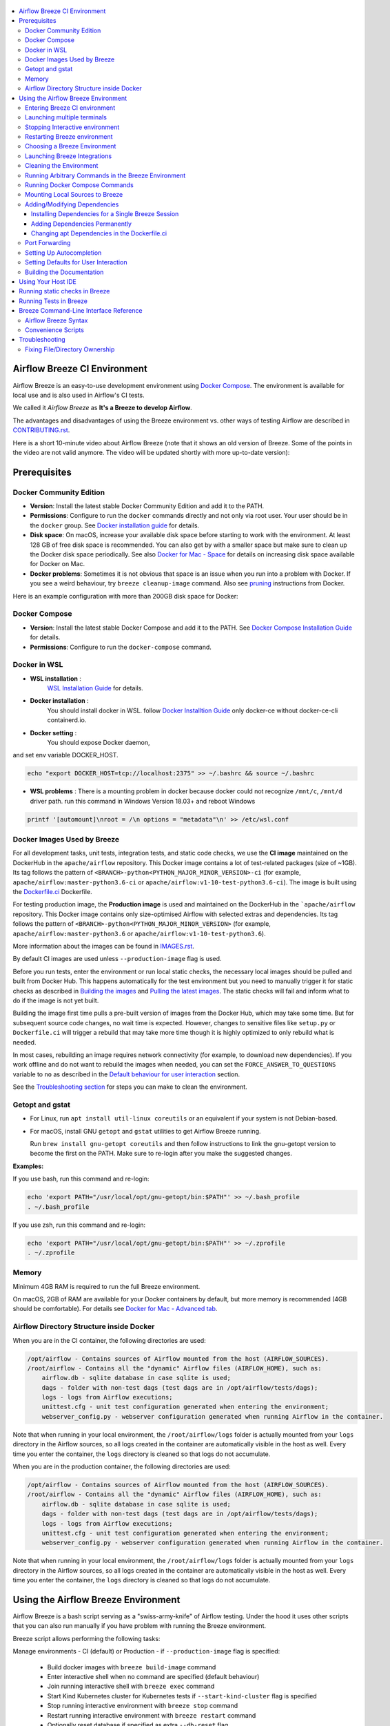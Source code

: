  .. Licensed to the Apache Software Foundation (ASF) under one
    or more contributor license agreements.  See the NOTICE file
    distributed with this work for additional information
    regarding copyright ownership.  The ASF licenses this file
    to you under the Apache License, Version 2.0 (the
    "License"); you may not use this file except in compliance
    with the License.  You may obtain a copy of the License at

 ..   http://www.apache.org/licenses/LICENSE-2.0

 .. Unless required by applicable law or agreed to in writing,
    software distributed under the License is distributed on an
    "AS IS" BASIS, WITHOUT WARRANTIES OR CONDITIONS OF ANY
    KIND, either express or implied.  See the License for the
    specific language governing permissions and limitations
    under the License.

.. image:: images/AirflowBreeze_logo.png
    :align: center
    :alt: Airflow Breeze Logo

.. contents:: :local:

Airflow Breeze CI Environment
=============================

Airflow Breeze is an easy-to-use development environment using
`Docker Compose <https://docs.docker.com/compose/>`_.
The environment is available for local use and is also used in Airflow's CI tests.

We called it *Airflow Breeze* as **It's a Breeze to develop Airflow**.

The advantages and disadvantages of using the Breeze environment vs. other ways of testing Airflow
are described in `CONTRIBUTING.rst <CONTRIBUTING.rst#integration-test-development-environment>`_.

Here is a short 10-minute video about Airflow Breeze (note that it shows an old version of Breeze. Some
of the points in the video are not valid anymore. The video will be updated shortly with more up-to-date
version):

.. image:: http://img.youtube.com/vi/ffKFHV6f3PQ/0.jpg
   :width: 480px
   :height: 360px
   :scale: 100 %
   :alt: Airflow Breeze Simplified Development Workflow
   :align: center
   :target: http://www.youtube.com/watch?v=ffKFHV6f3PQ

Prerequisites
=============

Docker Community Edition
------------------------

- **Version**: Install the latest stable Docker Community Edition and add it to the PATH.
- **Permissions**: Configure to run the ``docker`` commands directly and not only via root user.
  Your user should be in the ``docker`` group.
  See `Docker installation guide <https://docs.docker.com/install/>`_ for details.
- **Disk space**: On macOS, increase your available disk space before starting to work with
  the environment. At least 128 GB of free disk space is recommended. You can also get by with a
  smaller space but make sure to clean up the Docker disk space periodically.
  See also `Docker for Mac - Space <https://docs.docker.com/docker-for-mac/space>`_ for details
  on increasing disk space available for Docker on Mac.
- **Docker problems**: Sometimes it is not obvious that space is an issue when you run into
  a problem with Docker. If you see a weird behaviour, try ``breeze cleanup-image`` command.
  Also see `pruning <https://docs.docker.com/config/pruning/>`_ instructions from Docker.

Here is an example configuration with more than 200GB disk space for Docker:

.. image:: images/disk_space_osx.png
    :align: left
    :alt: Disk space OSX

Docker Compose
--------------

- **Version**: Install the latest stable Docker Compose and add it to the PATH.
  See `Docker Compose Installation Guide <https://docs.docker.com/compose/install/>`_ for details.

- **Permissions**: Configure to run the ``docker-compose`` command.

Docker in WSL
-------------

- **WSL installation** :
    `WSL Installation Guide <https://docs.microsoft.com/en-us/windows/wsl/install-win10>`_ for details.

- **Docker installation** :
    You should install docker in WSL.
    follow `Docker Installtion Guide <https://docs.docker.com/install/linux/docker-ce/ubuntu/>`_
    only docker-ce without docker-ce-cli containerd.io.
- **Docker setting** :
    You should expose Docker daemon,

.. image:: images/docker_expose_daemon.png
    :align: left
    :alt: Docker expose daemon

and set env variable DOCKER_HOST.

.. code-block:: bash

    echo "export DOCKER_HOST=tcp://localhost:2375" >> ~/.bashrc && source ~/.bashrc

- **WSL problems** :
  There is a mounting problem in docker because docker could not recognize ``/mnt/c``, ``/mnt/d`` driver path.
  run this command in Windows Version 18.03+ and reboot Windows

.. code-block:: bash

    printf '[automount]\nroot = /\n options = "metadata"\n' >> /etc/wsl.conf

Docker Images Used by Breeze
----------------------------

For all development tasks, unit tests, integration tests, and static code checks, we use the
**CI image** maintained on the DockerHub in the ``apache/airflow`` repository.
This Docker image contains a lot of test-related packages (size of ~1GB).
Its tag follows the pattern of ``<BRANCH>-python<PYTHON_MAJOR_MINOR_VERSION>-ci``
(for example, ``apache/airflow:master-python3.6-ci`` or ``apache/airflow:v1-10-test-python3.6-ci``).
The image is built using the `<Dockerfile.ci>`_ Dockerfile.

For testing production image, the **Production image** is used and maintained on the DockerHub in the
```apache/airflow`` repository. This Docker image contains only size-optimised Airflow with selected
extras and dependencies. Its tag follows the pattern of ``<BRANCH>-python<PYTHON_MAJOR_MINOR_VERSION>``
(for example, ``apache/airflow:master-python3.6`` or ``apache/airflow:v1-10-test-python3.6``).

More information about the images can be found in `<IMAGES.rst>`_.

By default CI images are used unless ``--production-image`` flag is used.

Before you run tests, enter the environment or run local static checks, the necessary local images should be
pulled and built from Docker Hub. This happens automatically for the test environment but you need to
manually trigger it for static checks as described in `Building the images <#building-the-images>`_
and `Pulling the latest images <#pulling-the-latest-images>`_.
The static checks will fail and inform what to do if the image is not yet built.

Building the image first time pulls a pre-built version of images from the Docker Hub, which may take some
time. But for subsequent source code changes, no wait time is expected.
However, changes to sensitive files like ``setup.py`` or ``Dockerfile.ci`` will trigger a rebuild
that may take more time though it is highly optimized to only rebuild what is needed.

In most cases, rebuilding an image requires network connectivity (for example, to download new
dependencies). If you work offline and do not want to rebuild the images when needed, you can set the
``FORCE_ANSWER_TO_QUESTIONS`` variable to ``no`` as described in the
`Default behaviour for user interaction <#default-behaviour-for-user-interaction>`_ section.

See the `Troubleshooting section <#troubleshooting>`_ for steps you can make to clean the environment.

Getopt and gstat
----------------

* For Linux, run ``apt install util-linux coreutils`` or an equivalent if your system is not Debian-based.
* For macOS, install GNU ``getopt`` and ``gstat`` utilities to get Airflow Breeze running.

  Run ``brew install gnu-getopt coreutils`` and then follow instructions to link the gnu-getopt version to
  become the first on the PATH. Make sure to re-login after you make the suggested changes.

**Examples:**

If you use bash, run this command and re-login:

.. code-block:: bash

    echo 'export PATH="/usr/local/opt/gnu-getopt/bin:$PATH"' >> ~/.bash_profile
    . ~/.bash_profile


If you use zsh, run this command and re-login:

.. code-block:: bash

    echo 'export PATH="/usr/local/opt/gnu-getopt/bin:$PATH"' >> ~/.zprofile
    . ~/.zprofile


Memory
------

Minimum 4GB RAM is required to run the full Breeze environment.

On macOS, 2GB of RAM are available for your Docker containers by default, but more memory is recommended
(4GB should be comfortable). For details see
`Docker for Mac - Advanced tab <https://docs.docker.com/v17.12/docker-for-mac/#advanced-tab>`_.

Airflow Directory Structure inside Docker
-----------------------------------------

When you are in the CI container, the following directories are used:

.. code-block:: text

  /opt/airflow - Contains sources of Airflow mounted from the host (AIRFLOW_SOURCES).
  /root/airflow - Contains all the "dynamic" Airflow files (AIRFLOW_HOME), such as:
      airflow.db - sqlite database in case sqlite is used;
      dags - folder with non-test dags (test dags are in /opt/airflow/tests/dags);
      logs - logs from Airflow executions;
      unittest.cfg - unit test configuration generated when entering the environment;
      webserver_config.py - webserver configuration generated when running Airflow in the container.

Note that when running in your local environment, the ``/root/airflow/logs`` folder is actually mounted
from your ``logs`` directory in the Airflow sources, so all logs created in the container are automatically
visible in the host as well. Every time you enter the container, the ``logs`` directory is
cleaned so that logs do not accumulate.

When you are in the production container, the following directories are used:

.. code-block:: text

  /opt/airflow - Contains sources of Airflow mounted from the host (AIRFLOW_SOURCES).
  /root/airflow - Contains all the "dynamic" Airflow files (AIRFLOW_HOME), such as:
      airflow.db - sqlite database in case sqlite is used;
      dags - folder with non-test dags (test dags are in /opt/airflow/tests/dags);
      logs - logs from Airflow executions;
      unittest.cfg - unit test configuration generated when entering the environment;
      webserver_config.py - webserver configuration generated when running Airflow in the container.

Note that when running in your local environment, the ``/root/airflow/logs`` folder is actually mounted
from your ``logs`` directory in the Airflow sources, so all logs created in the container are automatically
visible in the host as well. Every time you enter the container, the ``logs`` directory is
cleaned so that logs do not accumulate.

Using the Airflow Breeze Environment
=====================================

Airflow Breeze is a bash script serving as a "swiss-army-knife" of Airflow testing. Under the
hood it uses other scripts that you can also run manually if you have problem with running the Breeze
environment.

Breeze script allows performing the following tasks:

Manage environments - CI (default) or Production - if ``--production-image`` flag is specified:

    * Build docker images with ``breeze build-image`` command
    * Enter interactive shell when no command are specified (default behaviour)
    * Join running interactive shell with ``breeze exec`` command
    * Start Kind Kubernetes cluster for Kubernetes tests if ``--start-kind-cluster`` flag is specified
    * Stop running interactive environment with ``breeze stop`` command
    * Restart running interactive environment with ``breeze restart`` command
    * Optionally reset database if specified as extra ``--db-reset`` flag
    * Optionally start integrations (separate images) if specified as extra ``--integration`` flags (only CI)

Interact with CI environment:

    * Run test target specified with ``breeze test-target`` command
    * Execute arbitrary command in the test environment with ``breeze execute-command`` command
    * Execute arbitrary docker-compose command with ``breeze docker-compose`` command

Run static checks:

    * Run static checks - either for currently staged change or for all files with
      ``breeze static-check`` or ``breeze static-check-all-files`` command

Build documentation:

    * Build documentation with ``breeze build-docs`` command

Set up local development environment:

    * Setup local virtualenv with ``breeze setup-virtualenv`` command
    * Setup autocomplete for itself with ``breeze setup-autocomplete`` command


Note that the below environment interaction is by default with the CI image. If you want to use production
image for those commands you need to add ``--production-image`` flag.


Entering Breeze CI environment
------------------------------

You enter the Breeze test environment by running the ``./breeze`` script. You can run it with
the ``help`` command to see the list of available options. See `Breeze Command-Line Interface Reference`_
for details.

.. code-block:: bash

  ./breeze

The First time you run Breeze, it pulls and builds a local version of Docker images.
It pulls the latest Airflow CI images from `Airflow DockerHub <https://hub.docker.com/r/apache/airflow>`_
and uses them to build your local Docker images. Note that the first run (per python) might take up to 10
minutes on a fast connection to start. Subsequent runs should be much faster.

Once you enter the environment, you are dropped into bash shell of the Airflow container and you can
run tests immediately.

You can `set up autocomplete <#setting-up-autocomplete>`_ for commands and add the
checked-out Airflow repository to your PATH to run Breeze without the ``./`` and from any directory.


When you enter the Breeze environment, automatically an environment file is sourced from
``files/airflow-breeze-config/variables.env``. The ``files`` folder from your local sources is
automatically mounted to the container under ``/files`` path and you can put there any files you want
to make available for the Breeze container.

Launching multiple terminals
----------------------------

Often if you want to run full airflow in the Breeze environment you need to launch multiple terminals and
run ``airflow webserver``, ``airflow scheduler``, ``airflow worker`` in separate terminals.

This can be achieved either via ``tmux`` or via exec-ing into the running container from the host. Tmux
is installed inside the container and you can launch it with ``tmux`` command. Tmux provides you with the
capability of creating multiple virtual terminals and multiplex between them. More about ``tmux`` can be
found at `tmux github wiki page <https://github.com/tmux/tmux/wiki>`_ . Tmux has several useful shortcuts
that allow you to split the terminals, open new tabs etc - it's pretty useful to learn it.

Another - slightly easier - way is to exec into Breeze terminal from the host's terminal. Often you can
have multiple terminals in the host (Linux/MacOS/WSL2 on Windows) and you can simply use those terminals
to enter the running container. It's as easy as launching ``breeze exec`` while you already started the
Breeze environment. You will be dropped into bash and environment variables will be read in the same
way as when you enter the environment. You can do it multiple times and open as many terminals as you need.

Stopping Interactive environment
--------------------------------

After starting up, the environment runs in the background and takes precious memory.
You can always stop it via:

.. code-block:: bash

   ./breeze stop

Restarting Breeze environment
-----------------------------

You can also  restart the environment and enter it via:

.. code-block:: bash

   ./breeze restart

Choosing a Breeze Environment
-----------------------------

You can use additional ``breeze`` flags to customize your environment. For example, you can specify a Python
version to use, backend and a container environment for testing. With Breeze, you can recreate the same
environments as we have in matrix builds in Travis CI.

For example, you can choose to run Python 3.6 tests with MySQL as backend and in the Docker environment as
follows:

.. code-block:: bash

    ./breeze --python 3.6 --backend mysql

The choices you make are persisted in the ``./.build/`` cache directory so that next time when you use the
``breeze`` script, it could use the values that were used previously. This way you do not have to specify
them when you run the script. You can delete the ``.build/`` directory in case you want to restore the
default settings.

The defaults when you run the Breeze environment are Python 3.6, Sqlite, and Docker.

Launching Breeze Integrations
-----------------------------

When Breeze starts, it can start additional integrations. Those are additional docker containers
that are started in the same docker-compose command. Those are required by some of the tests
as described in `TESTING.rst <TESTING.rst#airflow-integration-tests>`_.

By default Breeze starts only airflow container without any integration enabled. If you selected
``postgres`` or ``mysql`` backend, the container for the selected backend is also started (but only the one
that is selected). You can start the additional integrations by passing ``--integration`` flag
with appropriate integration name when starting Breeze. You can specify several ``--integration`` flags
to start more than one integration at a time.
Finally you can specify ``--integration all`` to start all integrations.

Once integration is started, it will continue to run until the environment is stopped with
``breeze stop`` command. or restarted via ``breeze restart`` command

Note that running integrations uses significant resources - CPU and memory.

Cleaning the Environment
------------------------

You may need to clean up your Docker environment occasionally. The images are quite big
(1.5GB for both images needed for static code analysis and CI tests) and, if you often rebuild/update
them, you may end up with some unused image data.

To clean up the Docker environment:

1. Stop Breeze with ``./breeze stop``.

2. Run the ``docker system prune`` command.

3. Run ``docker images --all`` and ``docker ps --all`` to verify that your Docker is clean.

   Both commands should return an empty list of images and containers respectively.

If you run into disk space errors, consider pruning your Docker images with the ``docker system prune --all``
command. You may need to restart the Docker Engine before running this command.

In case of disk space errors on macOS, increase the disk space available for Docker. See
`Prerequisites <#prerequisites>`_ for details.

Running Arbitrary Commands in the Breeze Environment
-------------------------------------------------------

To run other commands/executables inside the Breeze Docker-based environment, use the
``./breeze execute-command`` command. To add arguments, specify them
together with the command surrounded with either ``"`` or ``'``, or pass them after ``--`` as extra arguments.

.. code-block:: bash

     ./breeze execute-command "ls -la"

.. code-block:: bash

     ./breeze execute-command ls -- --la


Running Docker Compose Commands
-------------------------------

To run Docker Compose commands (such as ``help``, ``pull``, etc), use the
``docker-compose`` command. To add extra arguments, specify them
after ``--`` as extra arguments.

.. code-block:: bash

     ./breeze docker-compose pull -- --ignore-pull-failures


Mounting Local Sources to Breeze
--------------------------------

Important sources of Airflow are mounted inside the ``airflow`` container that you enter.
This means that you can continue editing your changes on the host in your favourite IDE and have them
visible in the Docker immediately and ready to test without rebuilding images. You can disable mounting
by specifying ``--skip-mounting-local-sources`` flag when running Breeze. In this case you will have sources
embedded in the container and changes to these sources will not be persistent.


After you run Breeze for the first time, you will have empty directory ``files`` in your source code,
which will be mapped to ``/files`` in your Docker container. You can pass there any files you need to
configure and run Docker. They will not be removed between Docker runs.

By default ``/files/dags`` folder is mounted from your local ``<AIRFLOW_SOURCES>/files/dags`` and this is
the directory used by airflow scheduler and webserver to scan dags for. You can use it to test your dags
from local sources in Airflow. If you wish to add local DAGs that can be run by Breeze.

Adding/Modifying Dependencies
-----------------------------

If you need to change apt dependencies in the ``Dockerfile.ci``, add Python packages in ``setup.py`` or
add javascript dependencies in ``package.json``, you can either add dependencies temporarily for a single
Breeze session or permanently in ``setup.py``, ``Dockerfile.ci``, or ``package.json`` files.

Installing Dependencies for a Single Breeze Session
...................................................

You can install dependencies inside the container using ``sudo apt install``, ``pip install`` or
``yarn install`` (in ``airflow/www`` folder) respectively. This is useful if you want to test something
quickly while you are in the container. However, these changes are not retained: they disappear once you
exit the container (except for the node.js dependencies if your sources are mounted to the container).
Therefore, if you want to retain a new dependency, follow the second option described below.

Adding Dependencies Permanently
...............................

You can add dependencies to the ``Dockerfile.ci``, ``setup.py`` or ``package.json`` and rebuild the image.
This should happen automatically if you modify any of these files.
After you exit the container and re-run ``breeze``, Breeze detects changes in dependencies,
asks you to confirm rebuilding the image and proceeds with rebuilding if you confirm (or skip it
if you do not confirm). After rebuilding is done, Breeze drops you to shell. You may also use the
``build-image`` command to only rebuild CI image and not to go into shell.

Changing apt Dependencies in the Dockerfile.ci
..............................................

During development, changing dependencies in ``apt-get`` closer to the top of the ``Dockerfile.ci``
invalidates cache for most of the image. It takes long time for Breeze to rebuild the image.
So, it is a recommended practice to add new dependencies initially closer to the end
of the ``Dockerfile.ci``. This way dependencies will be added incrementally.

Before merge, these dependencies should be moved to the appropriate ``apt-get install`` command,
which is already in the ``Dockerfile.ci``.

Port Forwarding
---------------

When you run Airflow Breeze, the following ports are automatically forwarded:

* 28080 -> forwarded to Airflow webserver -> airflow:8080
* 25433 -> forwarded to Postgres database -> postgres:5432
* 23306 -> forwarded to MySQL database  -> mysql:3306

You can connect to these ports/databases using:

* Webserver: ``http://127.0.0.1:28080``
* Postgres: ``jdbc:postgresql://127.0.0.1:25433/airflow?user=postgres&password=airflow``
* Mysql: ``jdbc:mysql://localhost:23306/airflow?user=root``

Start the webserver manually with the ``airflow webserver`` command if you want to connect
to the webserver. You can use ``tmux`` to multiply terminals. You may need to create a user prior to
running the webserver in order to log in. This can be done with the following command:

.. code-block:: bash

    airflow create_user --role Admin --username admin --password admin --email admin@example.com --firstname foo --lastname bar

For databases, you need to run ``airflow resetdb`` at least once (or run some tests) after you started
Airflow Breeze to get the database/tables created. You can connect to databases with IDE or any other
database client:

.. image:: images/database_view.png
    :align: center
    :alt: Database view

You can change the used host port numbers by setting appropriate environment variables:

* ``WEBSERVER_HOST_PORT``
* ``POSTGRES_HOST_PORT``
* ``MYSQL_HOST_PORT``

If you set these variables, next time when you enter the environment the new ports should be in effect.

Setting Up Autocompletion
-------------------------

The ``breeze`` command comes with a built-in bash/zsh autocomplete option for its options. When you start typing
the command, you can use <TAB> to show all the available switches and get autocompletion on typical
values of parameters that you can use.

You can set up the autocomplete option automatically by running:

.. code-block:: bash

   ./breeze setup-autocomplete

You get the autocompletion working when you re-enter the shell.

Zsh autocompletion is currently limited to only autocomplete options. Bash autocompletion also completes
options values (for example, Python version or static check name).

Setting Defaults for User Interaction
--------------------------------------

Sometimes during the build, you are asked whether to perform an action, skip it, or quit. This happens
when rebuilding or removing an image - actions that take a lot of time and could be potentially destructive.

For automation scripts, you can export one of the three variables to control the default
interaction behaviour:

.. code-block::

  export FORCE_ANSWER_TO_QUESTIONS="yes"

If ``FORCE_ANSWER_TO_QUESTIONS`` is set to ``yes``, the images are automatically rebuilt when needed.
Images are deleted without asking.

.. code-block::

  export FORCE_ANSWER_TO_QUESTIONS="no"

If ``FORCE_ANSWER_TO_QUESTIONS`` is set to ``no``, the old images are used even if rebuilding is needed.
This is useful when you work offline. Deleting images is aborted.

.. code-block::

  export FORCE_ANSWER_TO_QUESTIONS="quit"

If ``FORCE_ANSWER_TO_QUESTIONS`` is set to ``quit``, the whole script is aborted. Deleting images is aborted.

If more than one variable is set, ``yes`` takes precedence over ``no``, which takes precedence over ``quit``.

Building the Documentation
--------------------------

To build documentation in Breeze, use the ``build-docs`` command:

.. code-block:: bash

     ./breeze build-docs

Results of the build can be found in the ``docs/_build`` folder.

Often errors during documentation generation come from the docstrings of auto-api generated classes.
During the docs building auto-api generated files are stored in the ``docs/_api`` folder. This helps you
easily identify the location the problems with documentation originated from.

Using Your Host IDE
===================

You can set up your host IDE (for example, IntelliJ's PyCharm/Idea) to work with Breeze
and benefit from all the features provided by your IDE, such as local and remote debugging,
autocompletion, documentation support, etc.

To use your host IDE with Breeze:

1. Create a local virtual environment as follows:

   ``mkvirtualenv <ENV_NAME> --python=python<VERSION>``

   You can use any of the following wrappers to create and manage your virtual environemnts:
   `pyenv <https://github.com/pyenv/pyenv>`_, `pyenv-virtualenv <https://github.com/pyenv/pyenv-virtualenv>`_,
   or `virtualenvwrapper <https://virtualenvwrapper.readthedocs.io/en/latest/>`_.

   Ideally, you should have virtualenvs for all Python versions supported by Airflow (2.7, 3.5, 3.6, 3.7)
   and switch between them with the ``workon`` command.

2. Use the ``workon`` command to enter the Breeze environment.

3. Initialize the created local virtualenv:

   ``./breeze initialize-local-virtualenv``

4. Select the virtualenv you created as the project's default virtualenv in your IDE.

Note that you can also use the local virtualenv for Airflow development without Breeze.
This is a lightweight solution that has its own limitations.

More details on using the local virtualenv are available in the `LOCAL_VIRTUALENV.rst <LOCAL_VIRTUALENV.rst>`_.

Running static checks in Breeze
===============================

The Breeze environment is also used to run some of the static checks as described in
`STATIC_CODE_CHECKS.rst <STATIC_CODE_CHECKS.rst>`_.


Running Tests in Breeze
=======================

As soon as you enter the Breeze environment, you can run Airflow unit tests via the ``pytest`` command.

For supported CI test suites, types of unit tests, and other tests, see `TESTING.rst <TESTING.rst>`_.

Breeze Command-Line Interface Reference
=======================================

Airflow Breeze Syntax
---------------------

This is the current syntax for  `./breeze <./breeze>`_:

 .. START BREEZE HELP MARKER

.. code-block:: text


  ####################################################################################################

  Usage: breeze [FLAGS] [COMMAND] -- <EXTRA_ARGS>

  By default the script enters IT environment and drops you to bash shell, but you can choose one
  of the commands to run specific actions instead. Add --help after each command to see details:

  Commands without arguments:

    shell                                    [Default] Enters interactive shell in the container
    build-docs                               Builds documentation in the container
    build-image                              Builds CI or Production docker image
    cleanup-image                            Cleans up the container image created
    exec                                     Execs into running breeze container in new terminal
    generate-requirements                    Generates pinned requirements for pip dependencies
    initialize-local-virtualenv              Initializes local virtualenv
    setup-autocomplete                       Sets up autocomplete for breeze
    stop                                     Stops the docker-compose environment
    restart                                  Stops the docker-compose environment including DB cleanup
    toggle-suppress-cheatsheet               Toggles on/off cheatsheet
    toggle-suppress-asciiart                 Toggles on/off asciiart

  Commands with arguments:

    docker-compose                <ARG>      Executes specified docker-compose command
    execute-command               <ARG>      Executes specified command in the container
    static-check                  <ARG>      Performs selected static check for changed files
    static-check-all-files        <ARG>      Performs selected static check for all files
    test-target                   <ARG>      Runs selected test target in the container

  Help commands:

    flags                                    Shows all breeze's flags
    help                                     Shows this help message
    help-all                                 Shows detailed help for all commands and flags

  ####################################################################################################

  Detailed usage

  ####################################################################################################


  Detailed usage for command: shell

  breeze [FLAGS] shell -- <EXTRA_ARGS>

        This is default subcommand if no subcommand is used.

        Enters interactive shell where you can run all tests, start Airflow webserver, scheduler,
        workers, interact with the database, run DAGs etc. It is the default command if no command
        is selected. The shell is executed in the container and in case integrations are chosen,
        the integrations will be started as separated docker containers - under the docker-compose
        supervision. Local sources are by default mounted to within the container so you can edit
        them locally and run tests immediately in the container. Several folders ('files', 'dist')
        are also mounted so that you can exchange files between the host and container.

        The 'files/airflow-breeze-config/variables.env' file can contain additional variables
        and setup. This file is automatically sourced when you enter the container. Database
        and webserver ports are forwarded to appropriate database/webserver so that you can
        connect to it from your host environment.

  Flags:

  Run 'breeze flags' to see all applicable flags.


  ####################################################################################################


  Detailed usage for command: build-docs

  breeze [FLAGS] build-docs -- <EXTRA_ARGS>

        Builds Airflow documentation. The documentation is build inside docker container - to
        maintain the same build environment for everyone. Appropriate sources are mapped from
        the host to the container so that latest sources are used. The folders where documentation
        is generated ('docs/build') are also mounted to the container - this way results of
        the documentation build is available in the host.


  ####################################################################################################


  Detailed usage for command: build-image

  breeze [FLAGS] build-image -- <EXTRA_ARGS>

        Builds docker image (CI or production) without entering the container. You can pass
        aditional options to this command, such as '--force-build-image',
        '--force-pull-image' '--python' '--use-local-cache'' in order to modify build behaviour.
        You can also pass '--production-image' flag to build production image rather than CI image.

  Flags:

  -p, --python <PYTHON_MAJOR_MINOR_VERSION>
          Python version used for the image. This is always major/minor version.
          One of:

                 2.7 3.5 3.6 3.7

  -a, --install-airflow-version <INSTALL_AIRFLOW_VERSION>
          If specified, installs Airflow directly from PIP released version. This happens at
          image building time in production image and at container entering time for CI image. One of:

                 1.10.10 1.10.9 1.10.8 1.10.7 1.10.6 1.10.5 1.10.4 1.10.3 1.10.2 master v1-10-test

  -t, --install-airflow-reference <INSTALL_AIRFLOW_REFERENCE>
          If specified, installs Airflow directly from reference in GitHub. This happens at
          image building time in production image and at container entering time for CI image.

  -I, --production-image
          Use production image for entering the environment and builds (not for tests).

  -F, --force-build-images
          Forces building of the local docker images. The images are rebuilt
          automatically for the first time or when changes are detected in
          package-related files, but you can force it using this flag.

  -P, --force-pull-images
          Forces pulling of images from DockerHub before building to populate cache. The
          images are pulled by default only for the first time you run the
          environment, later the locally build images are used as cache.

  -E, --extras
          Extras to pass to build images The default are different for CI and production images:

          CI image:
                 devel_ci

          Production image:
                 async,aws,azure,celery,dask,elasticsearch,gcp,kubernetes,mysql,postgres,redis,slack,
                 ssh,statsd,virtualenv

  -C, --force-clean-images
          Force build images with cache disabled. This will remove the pulled or build images
          and start building images from scratch. This might take a long time.

  -L, --use-local-cache
          Uses local cache to build images. No pulled images will be used, but results of local
          builds in the Docker cache are used instead.

  -u, --push-images
          After building - uploads the images to DockerHub
          It is useful in case you use your own DockerHub user to store images and you want
          to build them locally. Note that you need to use 'docker login' before you upload images.

  -D, --dockerhub-user
          DockerHub user used to pull, push and build images. Default: apache.

  -H, --dockerhub-repo
          DockerHub repository used to pull, push, build images. Default: airflow.

  -v, --verbose
          Show verbose information about executed commands (enabled by default for running test).
          Note that you can further increase verbosity and see all the commands executed by breeze
          by running 'export VERBOSE_COMMANDS="true"' before running breeze.


  ####################################################################################################


  Detailed usage for command: cleanup-image

  breeze [FLAGS] cleanup-image -- <EXTRA_ARGS>

        Removes the breeze-related images created in your local docker image cache. This will
        not reclaim space in docker cache. You need to 'docker system prune' (optionally
        with --all) to reclaim that space.

  Flags:

  -p, --python <PYTHON_MAJOR_MINOR_VERSION>
          Python version used for the image. This is always major/minor version.
          One of:

                 2.7 3.5 3.6 3.7

  -I, --production-image
          Use production image for entering the environment and builds (not for tests).

  -v, --verbose
          Show verbose information about executed commands (enabled by default for running test).
          Note that you can further increase verbosity and see all the commands executed by breeze
          by running 'export VERBOSE_COMMANDS="true"' before running breeze.


  ####################################################################################################


  Detailed usage for command: exec

  breeze [FLAGS] exec -- <EXTRA_ARGS>

        Execs into interactive shell to an already running container. The container mus be started
        already by breeze shell command. If you are not familiar with tmux, this is the best
        way to run multiple processes in the same container at the same time for example scheduler,
        webserver, workers, database console and interactive terminal.


  ####################################################################################################


  Detailed usage for command: generate-requirements

  breeze [FLAGS] generate-requirements -- <EXTRA_ARGS>

        Generates pinned requirements from setup.py. Those requirements are generated in requirements
        directory - separately for different python version. Those requirements are used to run
        CI builds as well as run repeatable production image builds. You can use those requirements
        to predictably install released Airflow versions. You should run it always after you update
        setup.py.

  Flags:

  -p, --python <PYTHON_MAJOR_MINOR_VERSION>
          Python version used for the image. This is always major/minor version.
          One of:

                 2.7 3.5 3.6 3.7

  -v, --verbose
          Show verbose information about executed commands (enabled by default for running test).
          Note that you can further increase verbosity and see all the commands executed by breeze
          by running 'export VERBOSE_COMMANDS="true"' before running breeze.


  ####################################################################################################


  Detailed usage for command: initialize-local-virtualenv

  breeze [FLAGS] initialize-local-virtualenv -- <EXTRA_ARGS>

        Initializes locally created virtualenv installing all dependencies of Airflow
        taking into account the frozen requirements from requirements folder.
        This local virtualenv can be used to aid autocompletion and IDE support as
        well as run unit tests directly from the IDE. You need to have virtualenv
        activated before running this command.

  Flags:

  -p, --python <PYTHON_MAJOR_MINOR_VERSION>
          Python version used for the image. This is always major/minor version.
          One of:

                 2.7 3.5 3.6 3.7


  ####################################################################################################


  Detailed usage for command: setup-autocomplete

  breeze [FLAGS] setup-autocomplete -- <EXTRA_ARGS>

        Sets up autocomplete for breeze commands. Once you do it you need to re-enter the bash
        shell and when typing breeze command <TAB> will provide autocomplete for
        parameters and values.


  ####################################################################################################


  Detailed usage for command: stop

  breeze [FLAGS] stop -- <EXTRA_ARGS>

        Brings down running docker compose environment. When you start the environment, the docker
        containers will continue running so that startup time is shorter. But they take quite a lot of
        memory and CPU. This command stops all running containers from the environment.


  ####################################################################################################


  Detailed usage for command: restart

  breeze [FLAGS] restart -- <EXTRA_ARGS>

        Restarts running docker compose environment. When you restart the environment, the docker
        containers will be restarted. That includes cleaning up the databases. This is
        especially useful if you switch between different versions of Airflow.

  Flags:

  Run 'breeze flags' to see all applicable flags.


  ####################################################################################################


  Detailed usage for command: toggle-suppress-cheatsheet

  breeze [FLAGS] toggle-suppress-cheatsheet -- <EXTRA_ARGS>

        Toggles on/off cheatsheet displayed before starting bash shell.


  ####################################################################################################


  Detailed usage for command: toggle-suppress-asciiart

  breeze [FLAGS] toggle-suppress-asciiart -- <EXTRA_ARGS>

        Toggles on/off asciiart displayed before starting bash shell.


  ####################################################################################################


  Detailed usage for command: docker-compose

  breeze [FLAGS] docker-compose -- <EXTRA_ARGS>

        Run docker-compose command instead of entering the environment. Use 'help' as command
        to see available commands. The <EXTRA_ARGS> passed after -- are treated
        as additional options passed to docker-compose. For example

        'breeze docker-compose pull -- --ignore-pull-failures'

  Flags:

  -p, --python <PYTHON_MAJOR_MINOR_VERSION>
          Python version used for the image. This is always major/minor version.
          One of:

                 2.7 3.5 3.6 3.7

  -b, --backend <BACKEND>
          Backend to use for tests - it determines which database is used.
          One of:

                 sqlite mysql postgres

          Default: sqlite

  --postgres-version <POSTGRES_VERSION>
          Postgres version used. One of:

                 9.6 10

  --mysql-version <MYSQL_VERSION>
          Mysql version used. One of:

                 5.6 5.7

  -v, --verbose
          Show verbose information about executed commands (enabled by default for running test).
          Note that you can further increase verbosity and see all the commands executed by breeze
          by running 'export VERBOSE_COMMANDS="true"' before running breeze.


  ####################################################################################################


  Detailed usage for command: execute-command

  breeze [FLAGS] execute-command -- <EXTRA_ARGS>

        Run chosen command instead of entering the environment. The command is run using
        'bash -c "<command with args>" if you need to pass arguments to your command, you need
        to pass them together with command surrounded with " or '. Alternatively you can
        pass arguments as <EXTRA_ARGS> passed after --. For example:

        'breeze execute-command "ls -la"' or
        'breeze execute-command ls -- --la'

  Flags:

  -p, --python <PYTHON_MAJOR_MINOR_VERSION>
          Python version used for the image. This is always major/minor version.
          One of:

                 2.7 3.5 3.6 3.7

  -b, --backend <BACKEND>
          Backend to use for tests - it determines which database is used.
          One of:

                 sqlite mysql postgres

          Default: sqlite

  --postgres-version <POSTGRES_VERSION>
          Postgres version used. One of:

                 9.6 10

  --mysql-version <MYSQL_VERSION>
          Mysql version used. One of:

                 5.6 5.7

  -v, --verbose
          Show verbose information about executed commands (enabled by default for running test).
          Note that you can further increase verbosity and see all the commands executed by breeze
          by running 'export VERBOSE_COMMANDS="true"' before running breeze.


  ####################################################################################################


  Detailed usage for command: static-check

  breeze [FLAGS] static-check -- <EXTRA_ARGS>

        Run selected static checks for currently changed files. You should specify static check that
        you would like to run or 'all' to run all checks. One of:

                 all bat-tests check-apache-license check-executables-have-shebangs check-hooks-apply
                 check-merge-conflict check-xml debug-statements doctoc detect-private-key
                 end-of-file-fixer flake8 forbid-tabs insert-license lint-dockerfile
                 mixed-line-ending mypy setup-order shellcheck

        You can pass extra arguments including options to to the pre-commit framework as
        <EXTRA_ARGS> passed after --. For example:

        'breeze static-check mypy' or
        'breeze static-check mypy -- --files tests/core.py'

        You can see all the options by adding --help EXTRA_ARG:

        'breeze static-check mypy -- --help'


  ####################################################################################################


  Detailed usage for command: static-check-all-files

  breeze [FLAGS] static-check-all-files -- <EXTRA_ARGS>

        Run selected static checks for all applicable files. You should specify static check that
        you would like to run or 'all' to run all checks. One of:

                 all bat-tests check-apache-license check-executables-have-shebangs check-hooks-apply
                 check-merge-conflict check-xml debug-statements doctoc detect-private-key
                 end-of-file-fixer flake8 forbid-tabs insert-license lint-dockerfile
                 mixed-line-ending mypy setup-order shellcheck

        You can pass extra arguments including options to the pre-commit framework as
        <EXTRA_ARGS> passed after --. For example:

        'breeze static-check-all-files mypy' or
        'breeze static-check-all-files mypy -- --verbose'

        You can see all the options by adding --help EXTRA_ARG:

        'breeze static-check-all-files mypy -- --help'


  ####################################################################################################


  Detailed usage for command: test-target

  breeze [FLAGS] test-target -- <EXTRA_ARGS>

        Run the specified unit test target. There might be multiple
        targets specified separated with comas. The <EXTRA_ARGS> passed after -- are treated
        as additional options passed to pytest. For example:

        'breeze test-target tests/test_core.py -- --logging-level=DEBUG'

  Flags:

  Run 'breeze flags' to see all applicable flags.


  ####################################################################################################


  Detailed usage for command: flags

  breeze [FLAGS] flags -- <EXTRA_ARGS>

        Explains in detail all the flags that can be used with breeze.


  ####################################################################################################


  Detailed usage for command: help

  breeze [FLAGS] help -- <EXTRA_ARGS>

        Shows this help message.


  ####################################################################################################


  Detailed usage for command: help-all

  breeze [FLAGS] help-all -- <EXTRA_ARGS>

        Shows detailed help for all commands and flags.


  ####################################################################################################


  ####################################################################################################

  Summary of all flags supported by Breeze:

  ****************************************************************************************************
   Choose Airflow variant

  -p, --python <PYTHON_MAJOR_MINOR_VERSION>
          Python version used for the image. This is always major/minor version.
          One of:

                 2.7 3.5 3.6 3.7

  ****************************************************************************************************
   Choose backend to run for Airflow

  -b, --backend <BACKEND>
          Backend to use for tests - it determines which database is used.
          One of:

                 sqlite mysql postgres

          Default: sqlite

  --postgres-version <POSTGRES_VERSION>
          Postgres version used. One of:

                 9.6 10

  --mysql-version <MYSQL_VERSION>
          Mysql version used. One of:

                 5.6 5.7

  ****************************************************************************************************
   Enable production image

  -I, --production-image
          Use production image for entering the environment and builds (not for tests).

  ****************************************************************************************************
   Additional actions executed while entering breeze

  -d, --db-reset
          Resets the database at entry to the environment. It will drop all the tables
          and data and recreate the DB from scratch even if 'restart' command was not used.
          Combined with 'restart' command it enters the environment in the state that is
          ready to start Airflow webserver/scheduler/worker. Without the switch, the database
          does not have any tables and you need to run reset db manually.

  -i, --integration <INTEGRATION>
          Integration to start during tests - it determines which integrations are started
          for integration tests. There can be more than one integration started, or all to
          }
          start all integrations. Selected integrations are not saved for future execution.
          One of:

                 cassandra kerberos mongo openldap rabbitmq redis all

  ****************************************************************************************************
   Manage Kind kubernetes cluster (optional)

  Action for the cluster : only one of the --kind-cluster-* flags can be used at a time:

  -s, --kind-cluster-start
          Starts KinD Kubernetes cluster after entering the environment. The cluster is started using
          Kubernetes Mode selected and Kubernetes version specified via --kubernetes-mode and
          --kubernetes-version flags.

  -x, --kind-cluster-stop
          Stops KinD Kubernetes cluster if one has already been created. By default, if you do not
          stop environment, the Kubernetes cluster created for testing is continuously running and
          when you start Kubernetes testing again it will be reused. You can force deletion and
          recreation of such cluster with this flag.

  -r, --kind-cluster-recreate

          Recreates KinD Kubernetes cluster if one has already been created. By default, if you do
          not stop environment, the Kubernetes cluster created for testing is continuously running
          and when you start Kubernetes testing again it will be reused. You can force deletion and
          recreation of such cluster with this flag.

  Kubernetes mode/version flags:

  -K, --kubernetes-mode <KUBERNETES_MODE>
          Kubernetes mode - only used in case one of --kind-cluster-* commands is used.
          One of:

                 persistent_mode git_mode

          Default: git_mode

  -V, --kubernetes-version <KUBERNETES_VERSION>
          Kubernetes version - only used in case one of --kind-cluster-* commands is used.
          One of:

                 v1.15.3 v1.16.2

          Default: v1.15.3

  ****************************************************************************************************
   Manage mounting local files

  -l, --skip-mounting-local-sources
          Skips mounting local volume with sources - you get exactly what is in the
          docker image rather than your current local sources of Airflow.

  ****************************************************************************************************
   Assume answers to questions

  -y, --assume-yes
          Assume 'yes' answer to all questions.

  -n, --assume-no
          Assume 'no' answer to all questions.

  -q, --assume-quit
          Assume 'quit' answer to all questions.

  ****************************************************************************************************
   Choose different Airflow version to install or run

  -a, --install-airflow-version <INSTALL_AIRFLOW_VERSION>
          If specified, installs Airflow directly from PIP released version. This happens at
          image building time in production image and at container entering time for CI image. One of:

                 1.10.10 1.10.9 1.10.8 1.10.7 1.10.6 1.10.5 1.10.4 1.10.3 1.10.2 master v1-10-test

  -t, --install-airflow-reference <INSTALL_AIRFLOW_REFERENCE>
          If specified, installs Airflow directly from reference in GitHub. This happens at
          image building time in production image and at container entering time for CI image.

  ****************************************************************************************************
   Credentials

  -f, --forward-credentials
          Forwards host credentials to docker container. Use with care as it will make
          your credentials available to everything you install in Docker.

  ****************************************************************************************************
   Flags for building Docker images (both CI and production)

  -F, --force-build-images
          Forces building of the local docker images. The images are rebuilt
          automatically for the first time or when changes are detected in
          package-related files, but you can force it using this flag.

  -P, --force-pull-images
          Forces pulling of images from DockerHub before building to populate cache. The
          images are pulled by default only for the first time you run the
          environment, later the locally build images are used as cache.

  -E, --extras
          Extras to pass to build images The default are different for CI and production images:

          CI image:
                 devel_ci

          Production image:
                 async,aws,azure,celery,dask,elasticsearch,gcp,kubernetes,mysql,postgres,redis,slack,
                 ssh,statsd,virtualenv

  -C, --force-clean-images
          Force build images with cache disabled. This will remove the pulled or build images
          and start building images from scratch. This might take a long time.

  -L, --use-local-cache
          Uses local cache to build images. No pulled images will be used, but results of local
          builds in the Docker cache are used instead.

  ****************************************************************************************************
   Flags for pushing Docker images (both CI and production)

  -u, --push-images
          After building - uploads the images to DockerHub
          It is useful in case you use your own DockerHub user to store images and you want
          to build them locally. Note that you need to use 'docker login' before you upload images.

  -D, --dockerhub-user
          DockerHub user used to pull, push and build images. Default: apache.

  -H, --dockerhub-repo
          DockerHub repository used to pull, push, build images. Default: airflow.

  ****************************************************************************************************
   Increase verbosity of the scripts

  -v, --verbose
          Show verbose information about executed commands (enabled by default for running test).
          Note that you can further increase verbosity and see all the commands executed by breeze
          by running 'export VERBOSE_COMMANDS="true"' before running breeze.

 .. END BREEZE HELP MARKER

Convenience Scripts
-------------------

Once you run ``./breeze`` you can also execute various actions via generated convenience scripts:

.. code-block::

   Enter the environment          : ./.build/cmd_run
   Run command in the environment : ./.build/cmd_run "[command with args]" [bash options]
   Run tests in the environment   : ./.build/test_run [test-target] [pytest options]
   Run Docker compose command     : ./.build/dc [help/pull/...] [docker-compose options]

Troubleshooting
===============

If you are having problems with the Breeze environment, try the steps below. After each step you
can check whether your problem is fixed.

1. If you are on macOS, check if you have enough disk space for Docker.
2. Restart Breeze with ``./breeze restart``.
3. Delete the ``.build`` directory and run ``./breeze build-image --force-pull-images``.
4. Clean up Docker images via ``breeze cleanup-image`` command.
5. Restart your Docker Engine and try again.
6. Restart your machine and try again.
7. Re-install Docker CE and try again.

In case the problems are not solved, you can set the VERBOSE_COMMANDS variable to "true":

.. code-block::

        export VERBOSE_COMMANDS="true"


Then run the failed command, copy-and-paste the output from your terminal to the
`Airflow Slack <https://apache-airflow-slack.herokuapp.com/>`_  #airflow-breeze channel and
describe your problem.

Fixing File/Directory Ownership
-------------------------------

On Linux, there is a problem with propagating ownership of created files (a known Docker problem). The
files and directories created in the container are not owned by the host user (but by the root user in our
case). This may prevent you from switching branches, for example, if files owned by the root user are
created within your sources. In case you are on a Linux host and have some files in your sources created
y the root user, you can fix the ownership of those files by running this script:

.. code-block::

  ./scripts/ci/ci_fix_ownership.sh
